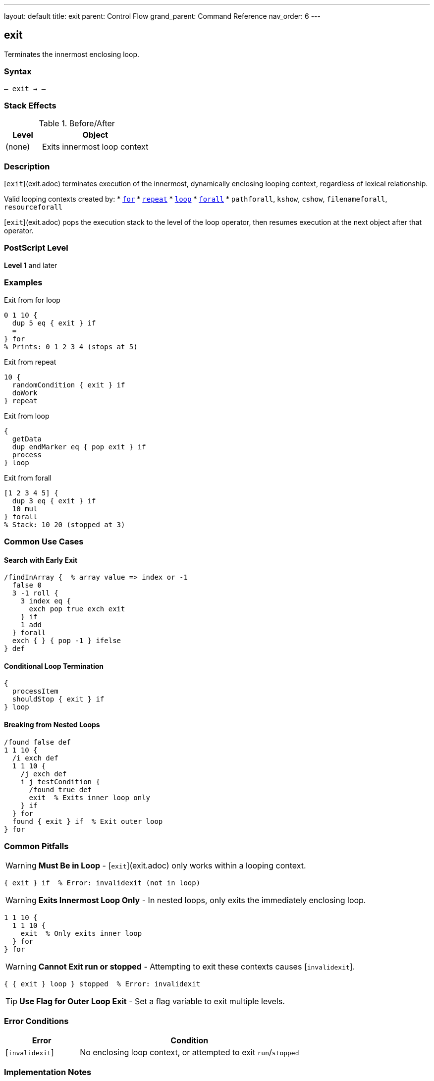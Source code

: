 ---
layout: default
title: exit
parent: Control Flow
grand_parent: Command Reference
nav_order: 6
---

== exit

Terminates the innermost enclosing loop.

=== Syntax

----
– exit → –
----

=== Stack Effects

.Before/After
[cols="1,3"]
|===
| Level | Object

| (none)
| Exits innermost loop context
|===

=== Description

[`exit`](exit.adoc) terminates execution of the innermost, dynamically enclosing looping context, regardless of lexical relationship.

Valid looping contexts created by:
* xref:for.adoc[`for`]
* xref:repeat.adoc[`repeat`]
* xref:loop.adoc[`loop`]
* xref:../array-string/forall.adoc[`forall`]
* `pathforall`, `kshow`, `cshow`, `filenameforall`, `resourceforall`

[`exit`](exit.adoc) pops the execution stack to the level of the loop operator, then resumes execution at the next object after that operator.

=== PostScript Level

*Level 1* and later

=== Examples

.Exit from for loop
[source,postscript]
----
0 1 10 {
  dup 5 eq { exit } if
  =
} for
% Prints: 0 1 2 3 4 (stops at 5)
----

.Exit from repeat
[source,postscript]
----
10 {
  randomCondition { exit } if
  doWork
} repeat
----

.Exit from loop
[source,postscript]
----
{
  getData
  dup endMarker eq { pop exit } if
  process
} loop
----

.Exit from forall
[source,postscript]
----
[1 2 3 4 5] {
  dup 3 eq { exit } if
  10 mul
} forall
% Stack: 10 20 (stopped at 3)
----

=== Common Use Cases

==== Search with Early Exit

[source,postscript]
----
/findInArray {  % array value => index or -1
  false 0
  3 -1 roll {
    3 index eq {
      exch pop true exch exit
    } if
    1 add
  } forall
  exch { } { pop -1 } ifelse
} def
----

==== Conditional Loop Termination

[source,postscript]
----
{
  processItem
  shouldStop { exit } if
} loop
----

==== Breaking from Nested Loops

[source,postscript]
----
/found false def
1 1 10 {
  /i exch def
  1 1 10 {
    /j exch def
    i j testCondition {
      /found true def
      exit  % Exits inner loop only
    } if
  } for
  found { exit } if  % Exit outer loop
} for
----

=== Common Pitfalls

WARNING: *Must Be in Loop* - [`exit`](exit.adoc) only works within a looping context.

[source,postscript]
----
{ exit } if  % Error: invalidexit (not in loop)
----

WARNING: *Exits Innermost Loop Only* - In nested loops, only exits the immediately enclosing loop.

[source,postscript]
----
1 1 10 {
  1 1 10 {
    exit  % Only exits inner loop
  } for
} for
----

WARNING: *Cannot Exit run or stopped* - Attempting to exit these contexts causes [`invalidexit`].

[source,postscript]
----
{ { exit } loop } stopped  % Error: invalidexit
----

TIP: *Use Flag for Outer Loop Exit* - Set a flag variable to exit multiple levels.

=== Error Conditions

[cols="1,3"]
|===
| Error | Condition

| [`invalidexit`]
| No enclosing loop context, or attempted to exit `run`/`stopped`
|===

=== Implementation Notes

* Unwinds execution stack to loop level
* Very fast operation
* Does not affect operand or dictionary stacks
* Only affects execution flow

=== See Also

* xref:for.adoc[`for`] - Numeric loop
* xref:repeat.adoc[`repeat`] - Fixed repetition
* xref:loop.adoc[`loop`] - Indefinite loop
* xref:stop.adoc[`stop`] - Exit stopped context
* xref:../array-string/forall.adoc[`forall`] - Collection iteration